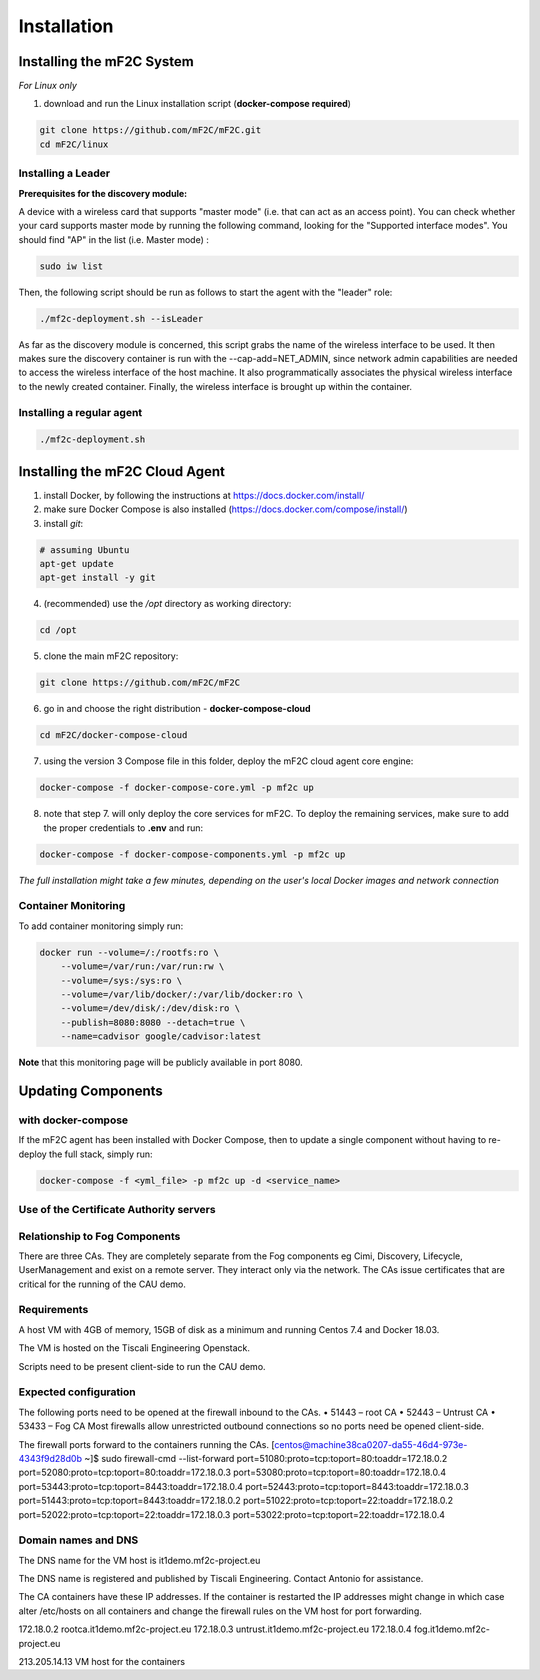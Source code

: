Installation
============

Installing the mF2C System
--------------------------

*For Linux only*

1. download and run the Linux installation script (**docker-compose required**)

.. code-block:: bash

    git clone https://github.com/mF2C/mF2C.git
    cd mF2C/linux
    
    

Installing a Leader
~~~~~~~~~~~~~~~~~~~

**Prerequisites for the discovery module:**

A device with a wireless card that supports "master mode" (i.e. that can act as an access point). You can check whether your card supports master mode by running the following command, looking for the "Supported interface modes". You should find "AP" in the list (i.e. Master mode) :

.. code-block:: bash

    sudo iw list
    
Then, the following script should be run as follows to start the agent with the "leader" role:

.. code-block:: bash

    ./mf2c-deployment.sh --isLeader
    
As far as the discovery module is concerned, this script grabs the name of the wireless interface to be used. It then makes sure the discovery container is run with the --cap-add=NET_ADMIN, since network admin capabilities are needed to access the wireless interface of the host machine. It also programmatically associates the physical wireless interface to the newly created container. Finally, the wireless interface is brought up within the container.
    
Installing a regular agent
~~~~~~~~~~~~~~~~~~~~~~~~~~

.. code-block:: bash

    ./mf2c-deployment.sh




Installing the mF2C Cloud Agent
-------------------------------

1. install Docker, by following the instructions at https://docs.docker.com/install/

2. make sure Docker Compose is also installed (https://docs.docker.com/compose/install/)

3. install `git`:

.. code-block:: bash

    # assuming Ubuntu
    apt-get update
    apt-get install -y git

4. (recommended) use the `/opt` directory as working directory:

.. code-block:: bash

    cd /opt

5. clone the main mF2C repository:

.. code-block:: bash

    git clone https://github.com/mF2C/mF2C

6. go in and choose the right distribution - **docker-compose-cloud**

.. code-block:: bash

    cd mF2C/docker-compose-cloud

7. using the version 3 Compose file in this folder, deploy the mF2C cloud agent core engine: 

.. code-block:: bash

    docker-compose -f docker-compose-core.yml -p mf2c up

8. note that step 7. will only deploy the core services for mF2C. To deploy the remaining services, make sure to add the proper credentials to **.env** and run:

.. code-block:: bash

    docker-compose -f docker-compose-components.yml -p mf2c up


*The full installation might take a few minutes, depending on 
the user's local Docker images and network connection* 



Container Monitoring
~~~~~~~~~~~~~~~~~~~~

To add container monitoring simply run:

.. code-block:: bash

    docker run --volume=/:/rootfs:ro \
        --volume=/var/run:/var/run:rw \
        --volume=/sys:/sys:ro \
        --volume=/var/lib/docker/:/var/lib/docker:ro \
        --volume=/dev/disk/:/dev/disk:ro \
        --publish=8080:8080 --detach=true \
        --name=cadvisor google/cadvisor:latest

**Note** that this monitoring page will be publicly available in port 8080.


Updating Components
-------------------

with docker-compose
~~~~~~~~~~~~~~~~~~~

If the mF2C agent has been installed with Docker Compose, then to update a single component without 
having to re-deploy the full stack, simply run:

.. code-block:: bash

    docker-compose -f <yml_file> -p mf2c up -d <service_name>



Use of the Certificate Authority servers
~~~~~~~~~~~~~~~~~~~~~~~~~~~~~~~~~~~~~~~~

Relationship to Fog Components
~~~~~~~~~~~~~~~~~~~~~~~~~~~~~~

There are three CAs. They are completely separate from the Fog components eg Cimi, Discovery, Lifecycle, UserManagement and exist on a remote server. They interact only via the network. The CAs issue certificates that are critical for the running of the CAU demo.

Requirements
~~~~~~~~~~~~

A host VM with 4GB of memory, 15GB of disk as a minimum and running Centos 7.4 and Docker 18.03.

The VM is hosted on the Tiscali Engineering Openstack.

Scripts need to be present client-side to run the CAU demo.

Expected configuration
~~~~~~~~~~~~~~~~~~~~~~

The following ports need to be opened at the firewall inbound to the CAs.
•       51443 – root CA
•       52443 – Untrust CA
•       53433 – Fog CA
Most firewalls allow unrestricted outbound connections so no ports need be opened client-side.

The firewall ports forward to the containers running the CAs.
[centos@machine38ca0207-da55-46d4-973e-4343f9d28d0b ~]$ sudo firewall-cmd --list-forward
port=51080:proto=tcp:toport=80:toaddr=172.18.0.2
port=52080:proto=tcp:toport=80:toaddr=172.18.0.3
port=53080:proto=tcp:toport=80:toaddr=172.18.0.4
port=53443:proto=tcp:toport=8443:toaddr=172.18.0.4
port=52443:proto=tcp:toport=8443:toaddr=172.18.0.3
port=51443:proto=tcp:toport=8443:toaddr=172.18.0.2
port=51022:proto=tcp:toport=22:toaddr=172.18.0.2
port=52022:proto=tcp:toport=22:toaddr=172.18.0.3
port=53022:proto=tcp:toport=22:toaddr=172.18.0.4

Domain names and DNS
~~~~~~~~~~~~~~~~~~~~

The DNS name for the VM host is it1demo.mf2c-project.eu

The DNS name is registered and published by Tiscali Engineering. Contact Antonio for assistance.

The CA containers have these IP addresses. If the container is restarted the IP addresses might change in which case alter /etc/hosts on all containers and change the firewall rules on the VM host for port forwarding.

172.18.0.2      rootca.it1demo.mf2c-project.eu
172.18.0.3      untrust.it1demo.mf2c-project.eu
172.18.0.4      fog.it1demo.mf2c-project.eu

213.205.14.13           VM host for the containers


